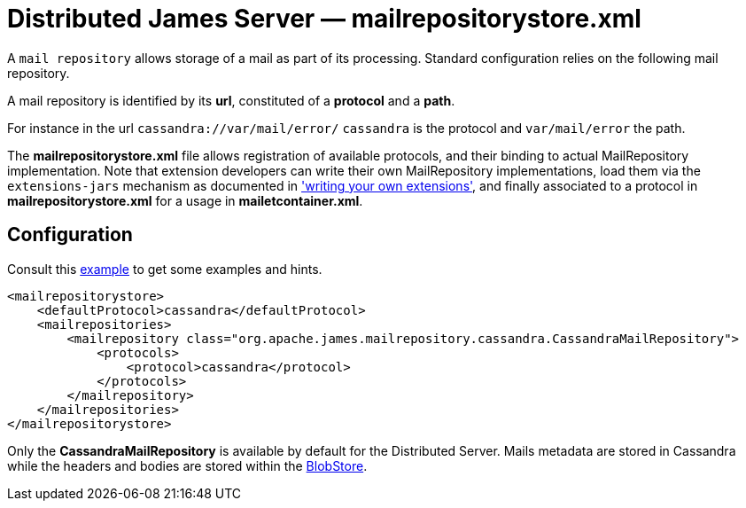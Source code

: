 = Distributed James Server &mdash; mailrepositorystore.xml

A `mail repository` allows storage of a mail as part of its
processing. Standard configuration relies on the following mail
repository.

A mail repository is identified by its *url*, constituted of a *protocol* and a *path*.

For instance in the url `cassandra://var/mail/error/` `cassandra` is the protocol and `var/mail/error` the path.

The *mailrepositorystore.xml* file allows registration of available protocols, and their binding to actual MailRepository
implementation. Note that extension developers can write their own MailRepository implementations, load them via the
`extensions-jars` mechanism as documented in xref:distributed/extending/index.adoc['writing your own extensions'], and finally
associated to a protocol in *mailrepositorystore.xml* for a usage in *mailetcontainer.xml*.

== Configuration

Consult this link:https://github.com/apache/james-project/blob/master/server/apps/distributed-app/sample-configuration/mailrepositorystore.xml[example]
to get some examples and hints.

....
<mailrepositorystore>
    <defaultProtocol>cassandra</defaultProtocol>
    <mailrepositories>
        <mailrepository class="org.apache.james.mailrepository.cassandra.CassandraMailRepository">
            <protocols>
                <protocol>cassandra</protocol>
            </protocols>
        </mailrepository>
    </mailrepositories>
</mailrepositorystore>
....

Only the *CassandraMailRepository* is available by default for the Distributed Server. Mails metadata are stored in
Cassandra while the headers and bodies are stored within the xref:distributed/architecture.adoc#_blobstore[BlobStore].
